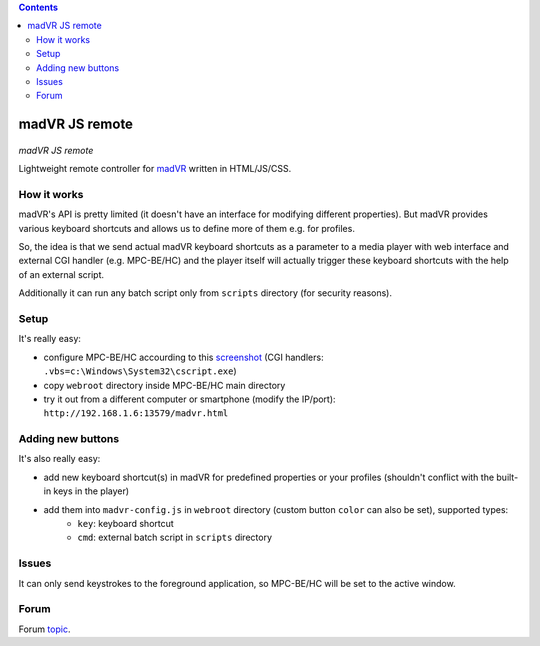 .. contents:: **Contents**

madVR JS remote
===============

.. figure:: docs/_static/img/madvr_js_remote.png
   :align: center
   :alt: madVR JS remote
   
*madVR JS remote*

Lightweight remote controller for `madVR <http://madvr.com>`_ written in HTML/JS/CSS.

How it works
------------

madVR's API is pretty limited (it doesn't have an interface for modifying different properties). But madVR provides various keyboard shortcuts and allows us to define more of them e.g. for profiles.

So, the idea is that we send actual madVR keyboard shortcuts as a parameter to a media player with web interface and external CGI handler (e.g. MPC-BE/HC) and the player itself will actually trigger these keyboard shortcuts with the help of an external script.

Additionally it can run any batch script only from ``scripts`` directory (for security reasons).

Setup
-----

It's really easy:

- configure MPC-BE/HC accourding to this `screenshot <docs/_static/img/mpc-be_options_player-web-interface.png>`_ (CGI handlers: ``.vbs=c:\Windows\System32\cscript.exe``)
- copy ``webroot`` directory inside MPC-BE/HC main directory
- try it out from a different computer or smartphone (modify the IP/port): ``http://192.168.1.6:13579/madvr.html``

Adding new buttons
--------------------------

It's also really easy:

- add new keyboard shortcut(s) in madVR for predefined properties or your profiles (shouldn't conflict with the built-in keys in the player)
- add them into ``madvr-config.js`` in ``webroot`` directory (custom button ``color`` can also be set), supported types:
    - ``key``: keyboard shortcut
    - ``cmd``: external batch script in ``scripts`` directory

Issues
------

It can only send keystrokes to the foreground application, so MPC-BE/HC will be set to the active window.

Forum
-----

Forum `topic <https://forum.doom9.org/showthread.php?t=175007>`_.


